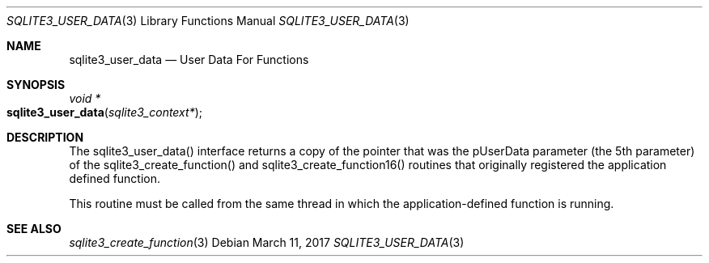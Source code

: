 .Dd March 11, 2017
.Dt SQLITE3_USER_DATA 3
.Os
.Sh NAME
.Nm sqlite3_user_data
.Nd User Data For Functions
.Sh SYNOPSIS
.Ft void *
.Fo sqlite3_user_data
.Fa "sqlite3_context*"
.Fc
.Sh DESCRIPTION
The sqlite3_user_data() interface returns a copy of the pointer that
was the pUserData parameter (the 5th parameter) of the sqlite3_create_function()
and sqlite3_create_function16() routines
that originally registered the application defined function.
.Pp
This routine must be called from the same thread in which the application-defined
function is running.
.Sh SEE ALSO
.Xr sqlite3_create_function 3
